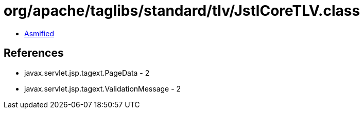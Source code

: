 = org/apache/taglibs/standard/tlv/JstlCoreTLV.class

 - link:JstlCoreTLV-asmified.java[Asmified]

== References

 - javax.servlet.jsp.tagext.PageData - 2
 - javax.servlet.jsp.tagext.ValidationMessage - 2
